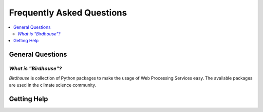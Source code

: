 .. _faq:

==========================
Frequently Asked Questions
==========================

.. contents::
   :local:
   :depth: 2
   :backlinks: none

General Questions
=================

*What is "Birdhouse"?*
----------------------

*Birdhouse* is collection of Python packages to make the usage of Web Processing Services easy.
The available packages are used in the climate science community.

Getting Help
============ 


